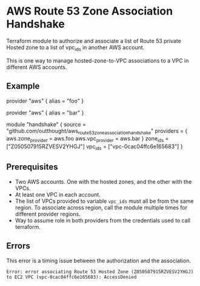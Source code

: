 * AWS Route 53 Zone Association Handshake

Terraform module to authorize and associate a list of Route 53 private Hosted zone to a list of vpc_ids in another AWS account.

This is one way to manage hosted-zone-to-VPC associations to a VPC in different AWS accounts.

** Example

#+begin_example hcl
provider "aws" {
  alias = "foo"
}

provider "aws" {
  alias = "bar"
}

module "handshake" {
  source = "github.com/outthought/aws_route53_zone_association_handshake"
  providers = {
    aws.zone_provider = aws.foo
    aws.vpc_provider  = aws.bar
  }
  zone_ids = ["Z050507915RZVESV2YHGJ"]
  vpc_ids  = ["vpc-0cac04ffc6e165683"]
}
#+end_example

** Prerequisites

- Two AWS accounts. One with the hosted zones, and the other with the VPCs.
- At least one VPC in each account.
- The list of VPCs provided to variable =vpc_ids= must all be from the same region. To associate across region, call the module multiple times for different provider regions.
- Way to assume role in both providers from the credentials used to call terraform.

** Errors

This error is a timing issue between the authorization and the association.
#+begin_example
Error: error associating Route 53 Hosted Zone (Z050507915RZVESV2YHGJ) to EC2 VPC (vpc-0cac04ffc6e165683): AccessDenied
#+end_example

